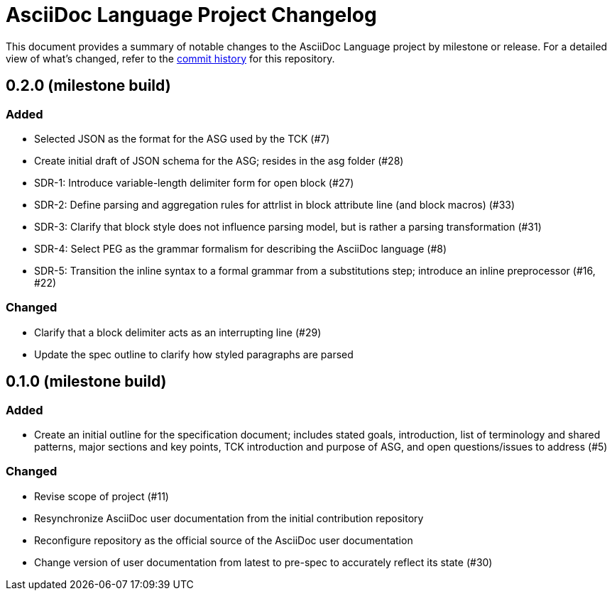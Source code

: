 = AsciiDoc Language Project Changelog
:url-repo: https://gitlab.eclipse.org/eclipse/asciidoc-lang/asciidoc-lang

This document provides a summary of notable changes to the AsciiDoc Language project by milestone or release.
For a detailed view of what's changed, refer to the {url-repo}/-/commits/main[commit history] for this repository.

== 0.2.0 (milestone build)

=== Added

* Selected JSON as the format for the ASG used by the TCK (#7)
* Create initial draft of JSON schema for the ASG; resides in the asg folder (#28)
* SDR-1: Introduce variable-length delimiter form for open block (#27)
* SDR-2: Define parsing and aggregation rules for attrlist in block attribute line (and block macros) (#33)
* SDR-3: Clarify that block style does not influence parsing model, but is rather a parsing transformation (#31)
* SDR-4: Select PEG as the grammar formalism for describing the AsciiDoc language (#8)
* SDR-5: Transition the inline syntax to a formal grammar from a substitutions step; introduce an inline preprocessor (#16, #22)

=== Changed

* Clarify that a block delimiter acts as an interrupting line (#29)
* Update the spec outline to clarify how styled paragraphs are parsed

== 0.1.0 (milestone build)

=== Added

* Create an initial outline for the specification document;
includes stated goals, introduction, list of terminology and shared patterns, major sections and key points, TCK introduction and purpose of ASG, and open questions/issues to address (#5)

=== Changed

* Revise scope of project (#11)
* Resynchronize AsciiDoc user documentation from the initial contribution repository
* Reconfigure repository as the official source of the AsciiDoc user documentation
* Change version of user documentation from latest to pre-spec to accurately reflect its state (#30)
